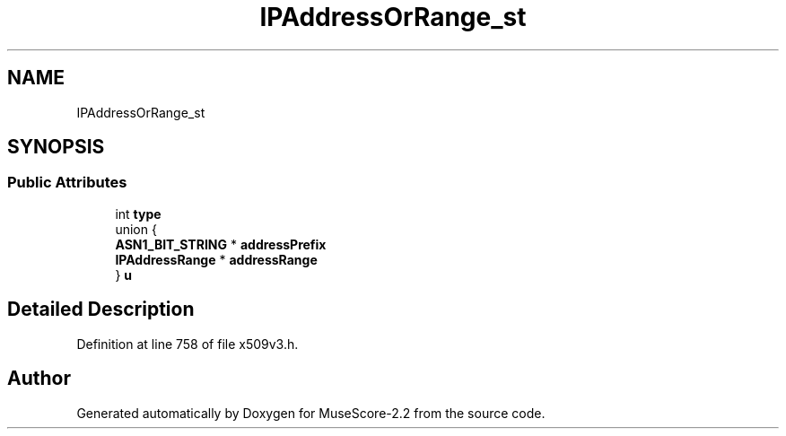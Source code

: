 .TH "IPAddressOrRange_st" 3 "Mon Jun 5 2017" "MuseScore-2.2" \" -*- nroff -*-
.ad l
.nh
.SH NAME
IPAddressOrRange_st
.SH SYNOPSIS
.br
.PP
.SS "Public Attributes"

.in +1c
.ti -1c
.RI "int \fBtype\fP"
.br
.ti -1c
.RI "union {"
.br
.ti -1c
.RI "   \fBASN1_BIT_STRING\fP * \fBaddressPrefix\fP"
.br
.ti -1c
.RI "   \fBIPAddressRange\fP * \fBaddressRange\fP"
.br
.ti -1c
.RI "} \fBu\fP"
.br
.in -1c
.SH "Detailed Description"
.PP 
Definition at line 758 of file x509v3\&.h\&.

.SH "Author"
.PP 
Generated automatically by Doxygen for MuseScore-2\&.2 from the source code\&.
